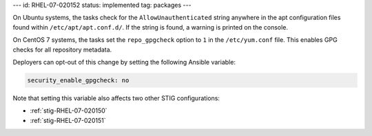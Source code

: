 ---
id: RHEL-07-020152
status: implemented
tag: packages
---

On Ubuntu systems, the tasks check for the ``AllowUnauthenticated`` string
anywhere in the apt configuration files found within ``/etc/apt/apt.conf.d/``.
If the string is found, a warning is printed on the console.

On CentOS 7 systems, the tasks set the ``repo_gpgcheck`` option to ``1`` in the
``/etc/yum.conf`` file. This enables GPG checks for all repository metadata.

Deployers can opt-out of this change by setting the following Ansible variable:

.. code-block:: yaml

    security_enable_gpgcheck: no

Note that setting this variable also affects two other STIG configurations:

* :ref:`stig-RHEL-07-020150`
* :ref:`stig-RHEL-07-020151`
